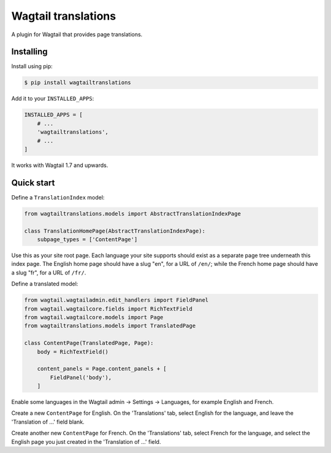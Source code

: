 ====================
Wagtail translations
====================

A plugin for Wagtail that provides page translations.

Installing
==========

Install using pip:

.. code-block:: sh

    $ pip install wagtailtranslations

Add it to your ``INSTALLED_APPS``:

.. code-block:: python

    INSTALLED_APPS = [
        # ...
        'wagtailtranslations',
        # ...
    ]



It works with Wagtail 1.7 and upwards.

Quick start
===========

Define a ``TranslationIndex`` model:

.. code-block:: python

    from wagtailtranslations.models import AbstractTranslationIndexPage

    class TranslationHomePage(AbstractTranslationIndexPage):
        subpage_types = ['ContentPage']

Use this as your site root page.
Each language your site supports should exist
as a separate page tree underneath this index page.
The English home page should have a slug "en", for a URL of ``/en/``;
while the French home page should have a slug "fr", for a URL of ``/fr/``.

Define a translated model:

.. code-block:: python

    from wagtail.wagtailadmin.edit_handlers import FieldPanel
    from wagtail.wagtailcore.fields import RichTextField
    from wagtail.wagtailcore.models import Page
    from wagtailtranslations.models import TranslatedPage

    class ContentPage(TranslatedPage, Page):
        body = RichTextField()

        content_panels = Page.content_panels + [
            FieldPanel('body'),
        ]

Enable some languages in the Wagtail admin → Settings → Languages,
for example English and French.

Create a new ``ContentPage`` for English.
On the 'Translations' tab, select English for the language,
and leave the 'Translation of ...' field blank.

Create another new ``ContentPage`` for French.
On the 'Translations' tab, select French for the language,
and select the English page you just created in the 'Translation of ...' field.
